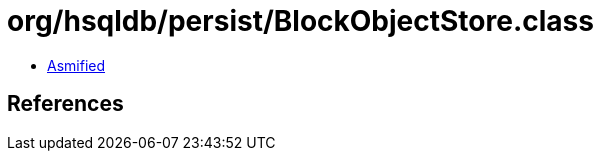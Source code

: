 = org/hsqldb/persist/BlockObjectStore.class

 - link:BlockObjectStore-asmified.java[Asmified]

== References

